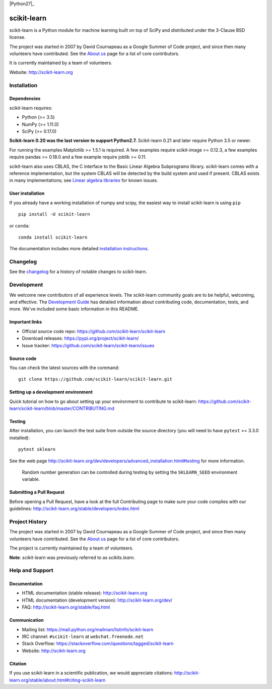 .. -*- mode: rst -*-

|Travis|_ |AppVeyor|_ |Codecov|_ |CircleCI|_ |Python27|_ |Python35|_ |PyPi|_ |DOI|_

.. |Travis| image:: https://api.travis-ci.org/scikit-learn/scikit-learn.svg?branch=master
.. _Travis: https://travis-ci.org/scikit-learn/scikit-learn

.. |AppVeyor| image:: https://ci.appveyor.com/api/projects/status/github/scikit-learn/scikit-learn?branch=master&svg=true
.. _AppVeyor: https://ci.appveyor.com/project/sklearn-ci/scikit-learn/history

.. |Codecov| image:: https://codecov.io/github/scikit-learn/scikit-learn/badge.svg?branch=master&service=github
.. _Codecov: https://codecov.io/github/scikit-learn/scikit-learn?branch=master

.. |CircleCI| image:: https://circleci.com/gh/scikit-learn/scikit-learn/tree/master.svg?style=shield&circle-token=:circle-token
.. _CircleCI: https://circleci.com/gh/scikit-learn/scikit-learn

.. |Python35| image:: https://img.shields.io/badge/python-3.5-blue.svg
.. _Python35: https://badge.fury.io/py/scikit-learn

.. |PyPi| image:: https://badge.fury.io/py/scikit-learn.svg
.. _PyPi: https://badge.fury.io/py/scikit-learn

.. |DOI| image:: https://zenodo.org/badge/21369/scikit-learn/scikit-learn.svg
.. _DOI: https://zenodo.org/badge/latestdoi/21369/scikit-learn/scikit-learn

scikit-learn
============

scikit-learn is a Python module for machine learning built on top of
SciPy and distributed under the 3-Clause BSD license.

The project was started in 2007 by David Cournapeau as a Google Summer
of Code project, and since then many volunteers have contributed. See
the `About us <http://scikit-learn.org/dev/about.html#authors>`_ page
for a list of core contributors.

It is currently maintained by a team of volunteers.

Website: http://scikit-learn.org


Installation
------------

Dependencies
~~~~~~~~~~~~

scikit-learn requires:

- Python (>= 3.5)
- NumPy (>= 1.11.0)
- SciPy (>= 0.17.0)

**Scikit-learn 0.20 was the last version to support Python2.7.**
Scikit-learn 0.21 and later require Python 3.5 or newer.

For running the examples Matplotlib >= 1.5.1 is required. A few examples
require scikit-image >= 0.12.3, a few examples require pandas >= 0.18.0
and a few example require joblib >= 0.11.

scikit-learn also uses CBLAS, the C interface to the Basic Linear Algebra
Subprograms library. scikit-learn comes with a reference implementation, but
the system CBLAS will be detected by the build system and used if present.
CBLAS exists in many implementations; see `Linear algebra libraries
<http://scikit-learn.org/stable/modules/computing#linear-algebra-libraries>`_
for known issues.

User installation
~~~~~~~~~~~~~~~~~

If you already have a working installation of numpy and scipy,
the easiest way to install scikit-learn is using ``pip`` ::

    pip install -U scikit-learn

or ``conda``::

    conda install scikit-learn

The documentation includes more detailed `installation instructions <http://scikit-learn.org/stable/install.html>`_.


Changelog
---------

See the `changelog <http://scikit-learn.org/dev/whats_new.html>`__
for a history of notable changes to scikit-learn.

Development
-----------

We welcome new contributors of all experience levels. The scikit-learn
community goals are to be helpful, welcoming, and effective. The
`Development Guide <http://scikit-learn.org/stable/developers/index.html>`_
has detailed information about contributing code, documentation, tests, and
more. We've included some basic information in this README.

Important links
~~~~~~~~~~~~~~~

- Official source code repo: https://github.com/scikit-learn/scikit-learn
- Download releases: https://pypi.org/project/scikit-learn/
- Issue tracker: https://github.com/scikit-learn/scikit-learn/issues

Source code
~~~~~~~~~~~

You can check the latest sources with the command::

    git clone https://github.com/scikit-learn/scikit-learn.git

Setting up a development environment
~~~~~~~~~~~~~~~~~~~~~~~~~~~~~~~~~~~~

Quick tutorial on how to go about setting up your environment to
contribute to scikit-learn: https://github.com/scikit-learn/scikit-learn/blob/master/CONTRIBUTING.md

Testing
~~~~~~~

After installation, you can launch the test suite from outside the
source directory (you will need to have ``pytest`` >= 3.3.0 installed)::

    pytest sklearn

See the web page http://scikit-learn.org/dev/developers/advanced_installation.html#testing
for more information.

    Random number generation can be controlled during testing by setting
    the ``SKLEARN_SEED`` environment variable.

Submitting a Pull Request
~~~~~~~~~~~~~~~~~~~~~~~~~

Before opening a Pull Request, have a look at the
full Contributing page to make sure your code complies
with our guidelines: http://scikit-learn.org/stable/developers/index.html


Project History
---------------

The project was started in 2007 by David Cournapeau as a Google Summer
of Code project, and since then many volunteers have contributed. See
the  `About us <http://scikit-learn.org/dev/about.html#authors>`_ page
for a list of core contributors.

The project is currently maintained by a team of volunteers.

**Note**: `scikit-learn` was previously referred to as `scikits.learn`.


Help and Support
----------------

Documentation
~~~~~~~~~~~~~

- HTML documentation (stable release): http://scikit-learn.org
- HTML documentation (development version): http://scikit-learn.org/dev/
- FAQ: http://scikit-learn.org/stable/faq.html

Communication
~~~~~~~~~~~~~

- Mailing list: https://mail.python.org/mailman/listinfo/scikit-learn
- IRC channel: ``#scikit-learn`` at ``webchat.freenode.net``
- Stack Overflow: https://stackoverflow.com/questions/tagged/scikit-learn
- Website: http://scikit-learn.org

Citation
~~~~~~~~

If you use scikit-learn in a scientific publication, we would appreciate citations: http://scikit-learn.org/stable/about.html#citing-scikit-learn
